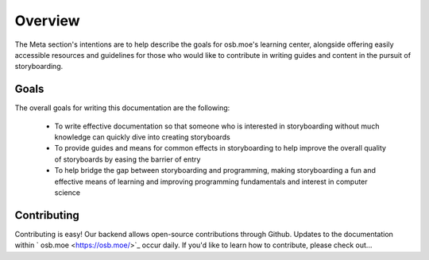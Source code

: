 ========
Overview
========
The Meta section's intentions are to help describe the goals for osb.moe's learning center, alongside offering easily accessible resources and guidelines for those who would like to contribute in writing guides and content in the pursuit of storyboarding.

Goals
-----
The overall goals for writing this documentation are the following:

  * To write effective documentation so that someone who is interested in storyboarding without much knowledge can quickly dive into creating storyboards
  * To provide guides and means for common effects in storyboarding to help improve the overall quality of storyboards by easing the barrier of entry
  * To help bridge the gap between storyboarding and programming, making storyboarding a fun and effective means of learning and improving programming fundamentals and interest in computer science

Contributing
------------
Contributing is easy! Our backend allows open-source contributions through Github. Updates to the documentation within ` osb.moe <https://osb.moe/>`_ occur daily. If you'd like to learn how to contribute, please check out...
